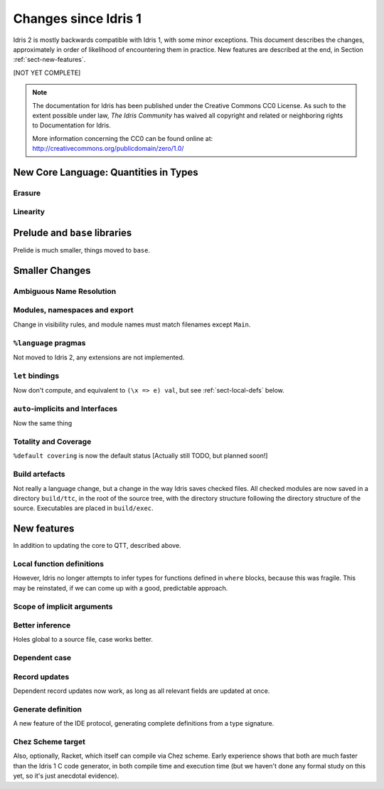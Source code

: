 .. _updates-index:

#####################
Changes since Idris 1
#####################

Idris 2 is mostly backwards compatible with Idris 1, with some minor
exceptions. This document describes the changes, approximately in order of
likelihood of encountering them in practice. New features are described at
the end, in Section :ref:`sect-new-features`.

[NOT YET COMPLETE]

.. note::
   The documentation for Idris has been published under the Creative
   Commons CC0 License. As such to the extent possible under law, *The
   Idris Community* has waived all copyright and related or neighboring
   rights to Documentation for Idris.

   More information concerning the CC0 can be found online at: http://creativecommons.org/publicdomain/zero/1.0/

New Core Language: Quantities in Types
======================================

Erasure
-------

Linearity
---------

Prelude and ``base`` libraries
==============================

Prelide is much smaller, things moved to ``base``.

Smaller Changes
===============

Ambiguous Name Resolution
-------------------------

Modules, namespaces and export
------------------------------

Change in visibility rules, and module names must match filenames except
``Main``.

``%language`` pragmas
---------------------

Not moved to Idris 2, any extensions are not implemented.

``let`` bindings
----------------

Now don't compute, and equivalent to ``(\x => e) val``, but see 
:ref:`sect-local-defs` below.

``auto``-implicits and Interfaces
---------------------------------

Now the same thing

Totality and Coverage
---------------------

``%default covering`` is now the default status [Actually still TODO, but
planned soon!]

Build artefacts
---------------

Not really a language change, but a change in the way Idris saves checked
files. All checked modules are now saved in a directory ``build/ttc``, in the
root of the source tree, with the directory structure following the directory
structure of the source.  Executables are placed in ``build/exec``.

.. _sect-new-features:

New features
============

In addition to updating the core to QTT, described above.

.. _sect-local-defs:

Local function definitions
--------------------------

However, Idris no longer attempts to infer types for functions defined in
``where`` blocks, because this was fragile. This may be reinstated, if we can
come up with a good, predictable approach.

Scope of implicit arguments
---------------------------

Better inference
----------------

Holes global to a source file, case works better.

Dependent case
--------------

Record updates
--------------

Dependent record updates now work, as long as all relevant fields are updated
at once.

Generate definition
-------------------

A new feature of the IDE protocol, generating complete definitions from a
type signature.

Chez Scheme target
------------------

Also, optionally, Racket, which itself can compile via Chez scheme. Early
experience shows that both are much faster than the Idris 1 C code generator,
in both compile time and execution time (but we haven't done any formal
study on this yet, so it's just anecdotal evidence).
